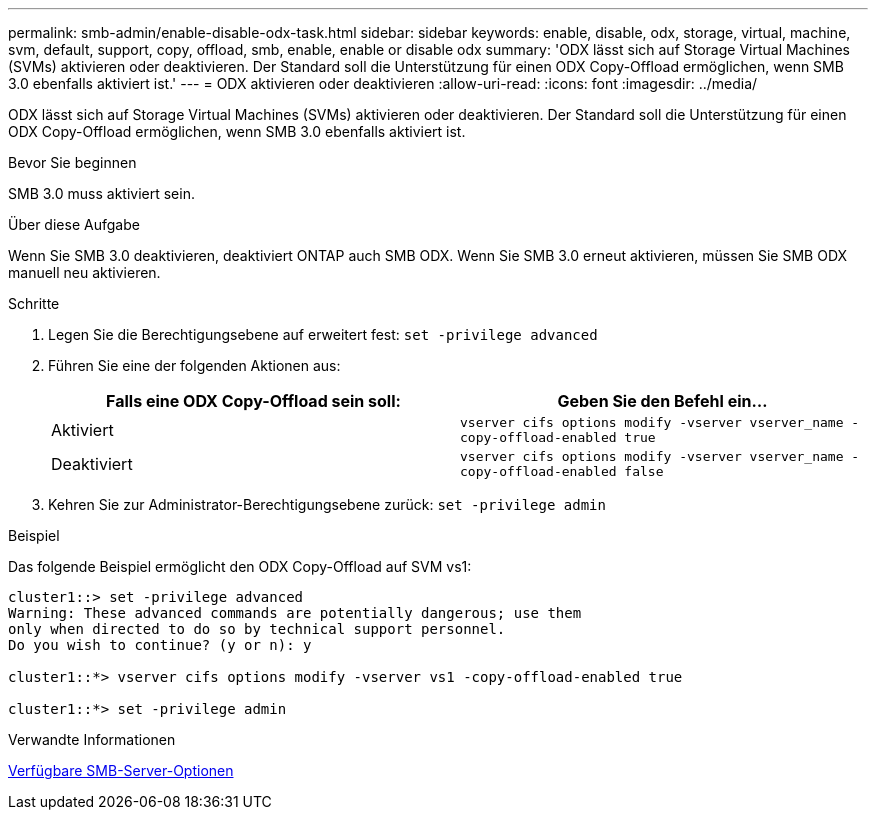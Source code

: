 ---
permalink: smb-admin/enable-disable-odx-task.html 
sidebar: sidebar 
keywords: enable, disable, odx, storage, virtual, machine, svm, default, support, copy, offload, smb, enable, enable or disable odx 
summary: 'ODX lässt sich auf Storage Virtual Machines (SVMs) aktivieren oder deaktivieren. Der Standard soll die Unterstützung für einen ODX Copy-Offload ermöglichen, wenn SMB 3.0 ebenfalls aktiviert ist.' 
---
= ODX aktivieren oder deaktivieren
:allow-uri-read: 
:icons: font
:imagesdir: ../media/


[role="lead"]
ODX lässt sich auf Storage Virtual Machines (SVMs) aktivieren oder deaktivieren. Der Standard soll die Unterstützung für einen ODX Copy-Offload ermöglichen, wenn SMB 3.0 ebenfalls aktiviert ist.

.Bevor Sie beginnen
SMB 3.0 muss aktiviert sein.

.Über diese Aufgabe
Wenn Sie SMB 3.0 deaktivieren, deaktiviert ONTAP auch SMB ODX. Wenn Sie SMB 3.0 erneut aktivieren, müssen Sie SMB ODX manuell neu aktivieren.

.Schritte
. Legen Sie die Berechtigungsebene auf erweitert fest: `set -privilege advanced`
. Führen Sie eine der folgenden Aktionen aus:
+
|===
| Falls eine ODX Copy-Offload sein soll: | Geben Sie den Befehl ein... 


 a| 
Aktiviert
 a| 
`vserver cifs options modify -vserver vserver_name -copy-offload-enabled true`



 a| 
Deaktiviert
 a| 
`vserver cifs options modify -vserver vserver_name -copy-offload-enabled false`

|===
. Kehren Sie zur Administrator-Berechtigungsebene zurück: `set -privilege admin`


.Beispiel
Das folgende Beispiel ermöglicht den ODX Copy-Offload auf SVM vs1:

[listing]
----
cluster1::> set -privilege advanced
Warning: These advanced commands are potentially dangerous; use them
only when directed to do so by technical support personnel.
Do you wish to continue? (y or n): y

cluster1::*> vserver cifs options modify -vserver vs1 -copy-offload-enabled true

cluster1::*> set -privilege admin
----
.Verwandte Informationen
xref:server-options-reference.adoc[Verfügbare SMB-Server-Optionen]

